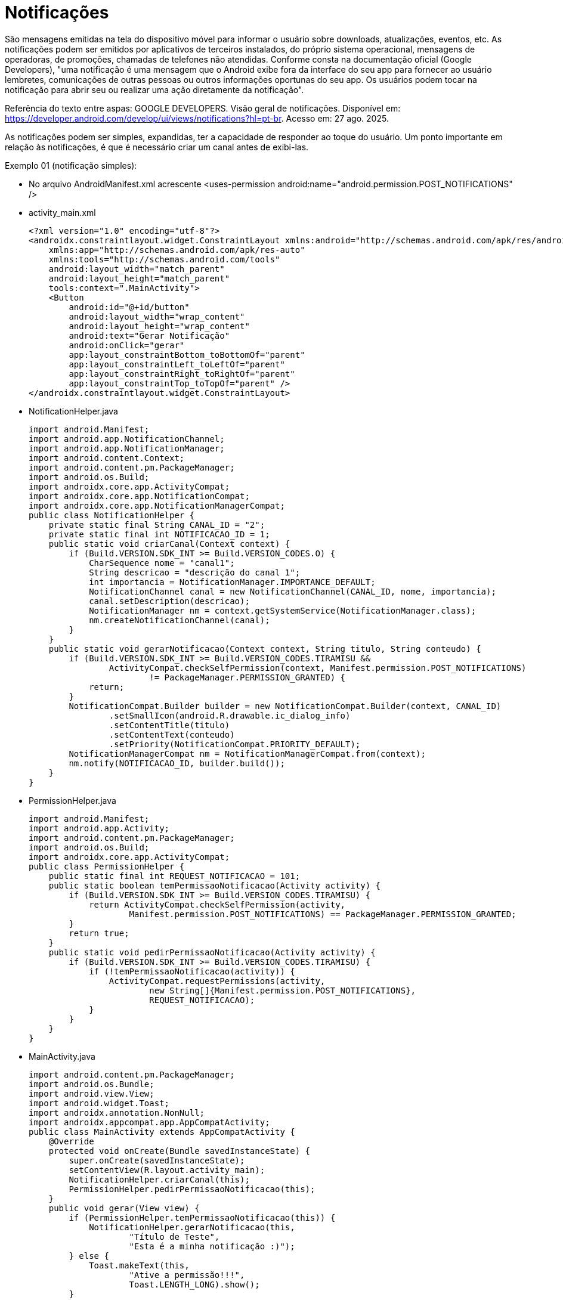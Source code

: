 = Notificações

São mensagens emitidas na tela do dispositivo móvel para informar o usuário sobre downloads, atualizações, eventos, etc. As notificações podem ser emitidos por aplicativos de terceiros instalados, do próprio sistema operacional, mensagens de operadoras, de promoções, chamadas de telefones não atendidas. Conforme consta na documentação oficial (Google Developers), "uma notificação é uma mensagem que o Android exibe fora da interface do seu app para fornecer ao usuário lembretes, comunicações de outras pessoas ou outros informações oportunas do seu app. Os usuários podem tocar na notificação para abrir seu ou realizar uma ação diretamente da notificação".

Referência do texto entre aspas: GOOGLE DEVELOPERS. Visão geral de notificações. Disponível em: https://developer.android.com/develop/ui/views/notifications?hl=pt-br. Acesso em: 27 ago. 2025.

As notificações podem ser simples, expandidas, ter a capacidade de responder ao toque do usuário. Um ponto importante em relação às notificações, 
é que é necessário criar um canal antes de exibi-las.

Exemplo 01 (notificação simples):

- No arquivo AndroidManifest.xml acrescente <uses-permission android:name="android.permission.POST_NOTIFICATIONS" />

- activity_main.xml
[source,xml]
<?xml version="1.0" encoding="utf-8"?>
<androidx.constraintlayout.widget.ConstraintLayout xmlns:android="http://schemas.android.com/apk/res/android"
    xmlns:app="http://schemas.android.com/apk/res-auto"
    xmlns:tools="http://schemas.android.com/tools"
    android:layout_width="match_parent"
    android:layout_height="match_parent"
    tools:context=".MainActivity">
    <Button
        android:id="@+id/button"
        android:layout_width="wrap_content"
        android:layout_height="wrap_content"
        android:text="Gerar Notificação"
        android:onClick="gerar"
        app:layout_constraintBottom_toBottomOf="parent"
        app:layout_constraintLeft_toLeftOf="parent"
        app:layout_constraintRight_toRightOf="parent"
        app:layout_constraintTop_toTopOf="parent" />
</androidx.constraintlayout.widget.ConstraintLayout>

- NotificationHelper.java
[source,java]
import android.Manifest;
import android.app.NotificationChannel;
import android.app.NotificationManager;
import android.content.Context;
import android.content.pm.PackageManager;
import android.os.Build;
import androidx.core.app.ActivityCompat;
import androidx.core.app.NotificationCompat;
import androidx.core.app.NotificationManagerCompat;
public class NotificationHelper {
    private static final String CANAL_ID = "2";  
    private static final int NOTIFICACAO_ID = 1; 
    public static void criarCanal(Context context) {
        if (Build.VERSION.SDK_INT >= Build.VERSION_CODES.O) {
            CharSequence nome = "canal1";
            String descricao = "descrição do canal 1";
            int importancia = NotificationManager.IMPORTANCE_DEFAULT;
            NotificationChannel canal = new NotificationChannel(CANAL_ID, nome, importancia);
            canal.setDescription(descricao);
            NotificationManager nm = context.getSystemService(NotificationManager.class);
            nm.createNotificationChannel(canal);
        }
    }
    public static void gerarNotificacao(Context context, String titulo, String conteudo) {
        if (Build.VERSION.SDK_INT >= Build.VERSION_CODES.TIRAMISU &&
                ActivityCompat.checkSelfPermission(context, Manifest.permission.POST_NOTIFICATIONS)
                        != PackageManager.PERMISSION_GRANTED) {
            return; 
        }
        NotificationCompat.Builder builder = new NotificationCompat.Builder(context, CANAL_ID)
                .setSmallIcon(android.R.drawable.ic_dialog_info)
                .setContentTitle(titulo)
                .setContentText(conteudo)
                .setPriority(NotificationCompat.PRIORITY_DEFAULT);
        NotificationManagerCompat nm = NotificationManagerCompat.from(context);
        nm.notify(NOTIFICACAO_ID, builder.build());
    }
}

- PermissionHelper.java
[source,java]
import android.Manifest;
import android.app.Activity;
import android.content.pm.PackageManager;
import android.os.Build;
import androidx.core.app.ActivityCompat;
public class PermissionHelper {
    public static final int REQUEST_NOTIFICACAO = 101;
    public static boolean temPermissaoNotificacao(Activity activity) {
        if (Build.VERSION.SDK_INT >= Build.VERSION_CODES.TIRAMISU) {
            return ActivityCompat.checkSelfPermission(activity,
                    Manifest.permission.POST_NOTIFICATIONS) == PackageManager.PERMISSION_GRANTED;
        }
        return true; 
    }
    public static void pedirPermissaoNotificacao(Activity activity) {
        if (Build.VERSION.SDK_INT >= Build.VERSION_CODES.TIRAMISU) {
            if (!temPermissaoNotificacao(activity)) {
                ActivityCompat.requestPermissions(activity,
                        new String[]{Manifest.permission.POST_NOTIFICATIONS},
                        REQUEST_NOTIFICACAO);
            }
        }
    }
}

- MainActivity.java
[source,java]
import android.content.pm.PackageManager;
import android.os.Bundle;
import android.view.View;
import android.widget.Toast;
import androidx.annotation.NonNull;
import androidx.appcompat.app.AppCompatActivity;
public class MainActivity extends AppCompatActivity {
    @Override
    protected void onCreate(Bundle savedInstanceState) {
        super.onCreate(savedInstanceState);
        setContentView(R.layout.activity_main);
        NotificationHelper.criarCanal(this);
        PermissionHelper.pedirPermissaoNotificacao(this);
    }
    public void gerar(View view) {
        if (PermissionHelper.temPermissaoNotificacao(this)) {
            NotificationHelper.gerarNotificacao(this,
                    "Título de Teste",
                    "Esta é a minha notificação :)");
        } else {
            Toast.makeText(this,
                    "Ative a permissão!!!",
                    Toast.LENGTH_LONG).show();
        }
    }
    @Override
    public void onRequestPermissionsResult(int requestCode,
                                           @NonNull String[] permissions,
                                           @NonNull int[] grantResults) {
        super.onRequestPermissionsResult(requestCode, permissions, grantResults);
        if (requestCode == PermissionHelper.REQUEST_CODE_NOTIFICACAO) {
            if (grantResults.length > 0 &&
                    grantResults[0] == PackageManager.PERMISSION_GRANTED) {
                Toast.makeText(this,
                        "Permissão concedida",
                        Toast.LENGTH_SHORT).show();
            } else {
                Toast.makeText(this,
                        "Permissão negada",
                        Toast.LENGTH_LONG).show();
            }
        }
    }
}

Antes de criar e emitir uma notificação, é necessário criar um canal. Conforme Google Developers (2025), "Antes de entregar a notificação no Android 8.0 e versões mais recentes, você precisa registrar o canal de notificação do seu app no sistema, transmitindo uma instância de NotificationChannel para createNotificationChannel()."

- Referência do texto entre aspas: GOOGLE DEVELOPERS. Criar uma notificação. Disponível em: https://developer.android.com/training/notify-user/build-notification?hl=pt-br. Acesso em: 27 ago 2025.

Exemplo 02 (notificação expansível):

- No arquivo AndroidManifest.xml acrescente <uses-permission android:name="android.permission.POST_NOTIFICATIONS" />

- activity_main.xml
[source,xml]
<?xml version="1.0" encoding="utf-8"?>
<androidx.constraintlayout.widget.ConstraintLayout
    xmlns:android="http://schemas.android.com/apk/res/android"
    xmlns:app="http://schemas.android.com/apk/res-auto"
    xmlns:tools="http://schemas.android.com/tools"
    android:layout_width="match_parent"
    android:layout_height="match_parent"
    tools:context=".MainActivity">
    <Button
        android:id="@+id/buttonGerar"
        android:layout_width="wrap_content"
        android:layout_height="wrap_content"
        android:text="Gerar Notificação"
        android:onClick="gerar"
        app:layout_constraintBottom_toBottomOf="parent"
        app:layout_constraintLeft_toLeftOf="parent"
        app:layout_constraintRight_toRightOf="parent"
        app:layout_constraintTop_toTopOf="parent" />
</androidx.constraintlayout.widget.ConstraintLayout>

- NotificationHelper.java
[source,java]
import android.annotation.SuppressLint;
import android.app.NotificationChannel;
import android.app.NotificationManager;
import android.app.PendingIntent;
import android.content.Context;
import android.content.Intent;
import android.graphics.Bitmap;
import android.graphics.BitmapFactory;
import android.os.Build;
import androidx.core.app.NotificationCompat;
import androidx.core.app.NotificationManagerCompat;
public class NotificationHelper {
    public static final String CANAL_ID = "canal_notificacao";
    public static final int NOTIFICACAO_ID = 1;
    private final Context context;
    public NotificationHelper(Context context) {
        this.context = context;
    }
    @SuppressLint("MissingPermission")
    public void gerarNotificacao(String titulo, String conteudo) {
        criarCanal();
        Intent i = new Intent(context, SegundaActivity.class);
        i.setFlags(Intent.FLAG_ACTIVITY_NEW_TASK | Intent.FLAG_ACTIVITY_CLEAR_TASK);
        PendingIntent pi = PendingIntent.getActivity(context, 0, i,
              PendingIntent.FLAG_IMMUTABLE);
        Bitmap bitmap = BitmapFactory.decodeResource(context.getResources(), R.drawable.sunflower);
        NotificationCompat.Builder builder = new NotificationCompat.Builder(context, CANAL_ID)
                .setSmallIcon(android.R.drawable.ic_dialog_info)
                .setContentTitle(titulo)
                .setContentText(conteudo)
                .setPriority(NotificationCompat.PRIORITY_DEFAULT)
                .setContentIntent(pi)
                .setAutoCancel(true)
                .setLargeIcon(bitmap)
                .setStyle(new NotificationCompat.BigTextStyle()
                        .bigText("Texto longo de teste\nteste teste\nteste teste teste"));
        NotificationManagerCompat nm = NotificationManagerCompat.from(context);
        nm.notify(NOTIFICACAO_ID, builder.build());
    }

    private void criarCanal() {
        if(Build.VERSION.SDK_INT >= Build.VERSION_CODES.O) {
            CharSequence nome = "Canal Notificação";
            String descricao = "Canal para notificações padrão";
            int importancia = NotificationManager.IMPORTANCE_DEFAULT;
            NotificationChannel canal = new NotificationChannel(CANAL_ID, nome, importancia);
            canal.setDescription(descricao);
            NotificationManager nm = context.getSystemService(NotificationManager.class);
            nm.createNotificationChannel(canal);
        }
    }
}

- PermissionHelper.java
[source,java]
import android.Manifest;
import android.content.pm.PackageManager;
import android.widget.Toast;
import androidx.appcompat.app.AppCompatActivity;
import androidx.core.app.ActivityCompat;
import androidx.core.content.ContextCompat;
public class PermissionHelper {
    private final AppCompatActivity activity;
    public PermissionHelper(AppCompatActivity activity) {
        this.activity = activity;
    }
    public boolean temPermissaoNotificacao() {
        return ContextCompat.checkSelfPermission(activity,
                Manifest.permission.POST_NOTIFICATIONS) == PackageManager.PERMISSION_GRANTED;
    }
    public void solicitarPermissao(int requestCode) {
        // Se o usuário já negou antes → mostra explicação
        if (ActivityCompat.shouldShowRequestPermissionRationale(activity,
                Manifest.permission.POST_NOTIFICATIONS)) {
            Toast.makeText(activity,
                    "A permissão é necessária." ,
                    Toast.LENGTH_LONG).show();
        }
        ActivityCompat.requestPermissions(
                activity,
                new String[]{Manifest.permission.POST_NOTIFICATIONS},
                requestCode
        );
    }
}

- MainActivity.java
[source,java]
import android.content.pm.PackageManager;
import android.os.Bundle;
import android.widget.Button;
import androidx.annotation.NonNull;
import androidx.appcompat.app.AppCompatActivity;
public class MainActivity extends AppCompatActivity {
    private static final int REQUEST_NOTIFICACAO = 100;
    private PermissionHelper permissionHelper;
    private NotificationHelper notificationHelper;
    @Override
    protected void onCreate(Bundle savedInstanceState) {
        super.onCreate(savedInstanceState);
        setContentView(R.layout.activity_main);
        permissionHelper = new PermissionHelper(this);
        notificationHelper = new NotificationHelper(this);
        Button btn = findViewById(R.id.buttonGerar);
        btn.setOnClickListener(v -> {
            if (permissionHelper.temPermissaoNotificacao()) {
                notificationHelper.gerarNotificacao(
                        "Título teste",
                        "Conteúdo teste"
                );
            } else {
                permissionHelper.solicitarPermissao(REQUEST_NOTIFICACAO);
            }
        });
    }
    @Override
    public void onRequestPermissionsResult(int requestCode,
                                           @NonNull String[] permissions,
                                           @NonNull int[] grantResults) {
        super.onRequestPermissionsResult(requestCode, permissions, grantResults);
        if (requestCode == REQUEST_NOTIFICACAO) {
            if (grantResults.length > 0 && grantResults[0] == PackageManager.PERMISSION_GRANTED) {
                notificationHelper.gerarNotificacao(
                        "Permissão concedida!",
                        "Agora você pode receber notificações."
                );
            }
        }
    }
}

- activity_segunda.xml
[source,xml]
<?xml version="1.0" encoding="utf-8"?>
<LinearLayout xmlns:android="http://schemas.android.com/apk/res/android"
    xmlns:app="http://schemas.android.com/apk/res-auto"
    xmlns:tools="http://schemas.android.com/tools"
    android:layout_width="match_parent"
    android:layout_height="match_parent"
    android:orientation="vertical"
    android:layout_margin="20dp"
    tools:context=".SegundaActivity">
    <TextView
        android:layout_width="wrap_content"
        android:layout_height="wrap_content"
        android:textAppearance="@style/TextAppearance.AppCompat.Large"
        android:text="Hello World!!" />
</LinearLayout>

- SegundaActivity.java
[source,java]
import android.os.Bundle;
import android.widget.TextView;
import androidx.annotation.Nullable;
import androidx.appcompat.app.AppCompatActivity;
public class SegundaActivity extends AppCompatActivity {
    @Override
    protected void onCreate(@Nullable Bundle savedInstanceState) {
        super.onCreate(savedInstanceState);
        setContentView(R.layout.activity_segunda);
    }
}

Observe que neste exemplo, a notificação mostra uma mensagem. Quando o usuário clicar na notificação, será chamada uma outra Activity que apresenta a mensagem "Hello World". Esta atividade não pertence ao fluxo normal do aplicativo, por isso foi usada a flag Intent.FLAG_ACTIVITY_NEW_TASK ou Intent.FLAG_ACTIVITY_CLEAR_TASK.

Exemplos práticos:

- activity_main.xml
[source,xml]
<?xml version="1.0" encoding="utf-8"?>
<androidx.constraintlayout.widget.ConstraintLayout xmlns:android="http://schemas.android.com/apk/res/android"
   xmlns:app="http://schemas.android.com/apk/res-auto"
   xmlns:tools="http://schemas.android.com/tools"
   android:layout_width="match_parent"
   android:layout_height="match_parent"
   tools:context=".MainActivity">
   <Button
       android:layout_width="wrap_content"
       android:layout_height="wrap_content"
       android:onClick="gerar"
       android:text="Clique"
       app:layout_constraintBottom_toBottomOf="parent"
       app:layout_constraintLeft_toLeftOf="parent"
       app:layout_constraintRight_toRightOf="parent"
       app:layout_constraintTop_toTopOf="parent" />
</androidx.constraintlayout.widget.ConstraintLayout>

- MainActivity.java
[source,java]
public class MainActivity extends AppCompatActivity {
   private static final String CHANNEL_ID = "2"; //ID do canal
   private static final int NOTIFICATION_ID = 1;  //ID da notificação
   @Override
   protected void onCreate(Bundle savedInstanceState) {
       super.onCreate(savedInstanceState);
       setContentView(R.layout.activity_main);
       criarCanal();
   }
   public void gerar(View view) {
      //construindo a notificação
       NotificationCompat.Builder builder = new NotificationCompat.Builder(this, CHANNEL_ID)
               .setSmallIcon(R.mipmap.ic_launcher)
               .setContentTitle("Download File")
               .setContentText("Download in progress")
               .setPriority(NotificationCompat.PRIORITY_DEFAULT);
       NotificationManagerCompat notificationManagerCompat = NotificationManagerCompat.from(this);
       int PROGRESS_MAX = 100;
       new Thread(
               new Runnable() {
                   @Override
                   public void run() {
                       int PROGRESS_CURRENT;
                       for (PROGRESS_CURRENT = 0; PROGRESS_CURRENT <= PROGRESS_MAX; PROGRESS_CURRENT += 20) {
                           builder.setProgress(100, PROGRESS_CURRENT, false);
                           notificationManagerCompat.notify(NOTIFICATION_ID, builder.build());
                           try {
                               Thread.sleep(1 * 1000);
                           } catch (InterruptedException e) {
                               Log.d("TAG", "sleep failure");
                       }
                       builder.setContentText("Download completed")
                               .setProgress(0, 0, false);
                       notificationManagerCompat.notify(NOTIFICATION_ID, builder.build());
                   }
               }
       ).start();
   }
   private void criarCanal() {
    //compara as versões, pois a classe NotificationChannel está disponível na API 26 e superior
       if (Build.VERSION.SDK_INT >= Build.VERSION_CODES.O) {
           CharSequence name = "canal";
           String descricao = "descricao do canal 1";
           int importancia = NotificationManager.IMPORTANCE_DEFAULT;
           NotificationChannel channel = new NotificationChannel(CHANNEL_ID, name, importancia); //registra o canal e a prioridade
           channel.setDescription(descricao);
           NotificationManager notificationManager = getSystemService(NotificationManager.class);
           notificationManager.createNotificationChannel(channel);
       }
   }
}

Exemplos práticos:

- activity_main.xml
[source,xml]
<?xml version="1.0" encoding="utf-8"?>
<androidx.constraintlayout.widget.ConstraintLayout xmlns:android="http://schemas.android.com/apk/res/android"
   xmlns:app="http://schemas.android.com/apk/res-auto"
   xmlns:tools="http://schemas.android.com/tools"
   android:layout_width="match_parent"
   android:layout_height="match_parent"
   tools:context=".MainActivity">
   <Button
       android:layout_width="wrap_content"
       android:layout_height="wrap_content"
       android:onClick="gerar"
       android:text="Clique"
       app:layout_constraintBottom_toBottomOf="parent"
       app:layout_constraintLeft_toLeftOf="parent"
       app:layout_constraintRight_toRightOf="parent"
       app:layout_constraintTop_toTopOf="parent" />
</androidx.constraintlayout.widget.ConstraintLayout>

- notification_layout.xml
[source,xml]
<?xml version="1.0" encoding="utf-8"?>
<LinearLayout xmlns:android="http://schemas.android.com/apk/res/android"
   android:layout_width="match_parent"
   android:orientation="vertical"
   android:layout_height="match_parent">
   <TextView
       android:layout_width="wrap_content"
       android:layout_height="match_parent"
       android:layout_weight="1"
       android:id="@+id/notification_title"
       style="@style/TextAppearance.Compat.Notification.Title" />
   <TextView
       android:layout_width="wrap_content"
       android:layout_height="match_parent"
       android:layout_weight="1"
       android:text="teste teste teste"
       android:id="@+id/notification_conteudo"
       style="@style/TextAppearance.Compat.Notification.Info" />
</LinearLayout>

- MainActivity.java
[source,java]
public class MainActivity extends AppCompatActivity {
   private static final String CHANNEL_ID = "2";
   private int notificationId = 1;
   @Override
   protected void onCreate(Bundle savedInstanceState) {
       super.onCreate(savedInstanceState);
       setContentView(R.layout.activity_main);
       criarCanalNotificacao();
   }//
   public void gerar(View view){
       RemoteViews notificationLayout = new RemoteViews(getPackageName(), R.layout.notification_small);
       Notification builder = new NotificationCompat.Builder(this,
               CHANNEL_ID)
               .setSmallIcon(R.mipmap.ic_launcher)
               .setStyle(new NotificationCompat.DecoratedCustomViewStyle())
               .setCustomContentView(notificationLayout)
               .build();
       NotificationManagerCompat nm = NotificationManagerCompat.from(this);
       nm.notify(notificationId,builder);
   }//
   private void criarCanalNotificacao(){
       if(Build.VERSION.SDK_INT >= Build.VERSION_CODES.O){
           CharSequence nome = "canal1";
           String descricao = "descrição do canal 1";
           int importance = NotificationManager.IMPORTANCE_DEFAULT;
           NotificationChannel canal = new NotificationChannel(CHANNEL_ID, nome, importance);
           canal.setDescription(descricao);
           NotificationManager nm = getSystemService(NotificationManager.class);
           nm.createNotificationChannel(canal);
       }//if
   }//method
}
